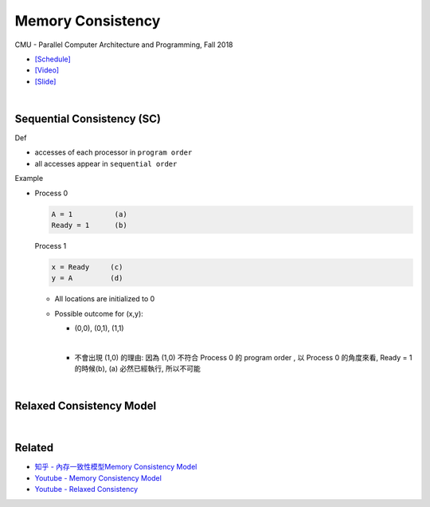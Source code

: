 Memory Consistency
=====================

CMU - Parallel Computer Architecture and Programming, Fall 2018

- `[Schedule] <http://www.cs.cmu.edu/afs/cs.cmu.edu/academic/class/15418-f18/www/schedule.html>`_
- `[Video] <https://mediaservices.cmu.edu/media/Lecture+18+-+2-26-18/1_ja3vk16j/84714321>`_
- `[Slide] <http://www.cs.cmu.edu/afs/cs.cmu.edu/academic/class/15418-f18/www/lectures/14_consistency.pdf>`_


|


Sequential Consistency (SC)
------------------------------

Def

- accesses of each processor in ``program order``
- all accesses appear in ``sequential order``



Example

- 
  Process 0

  .. code::

    A = 1          (a)
    Ready = 1      (b)


  Process 1

  .. code::

    x = Ready     (c)
    y = A         (d)


  - All locations are initialized to 0

  - Possible outcome for (x,y):

    - (0,0), (0,1), (1,1)
    |

    - 不會出現 (1,0) 的理由: 因為 (1,0) 不符合 Process 0 的 program order , 以 Process 0 的角度來看, Ready = 1 的時候(b), (a) 必然已經執行, 所以不可能



|

Relaxed Consistency Model
-----------------------------



|

Related
--------

- `知乎 - 內存一致性模型Memory Consistency Model <https://zhuanlan.zhihu.com/p/65984694>`_
- `Youtube - Memory Consistency Model <https://www.youtube.com/watch?v=EWTNNm_s8MM>`_
- `Youtube - Relaxed Consistency <https://www.youtube.com/watch?v=1EmifogvkYg>`_





